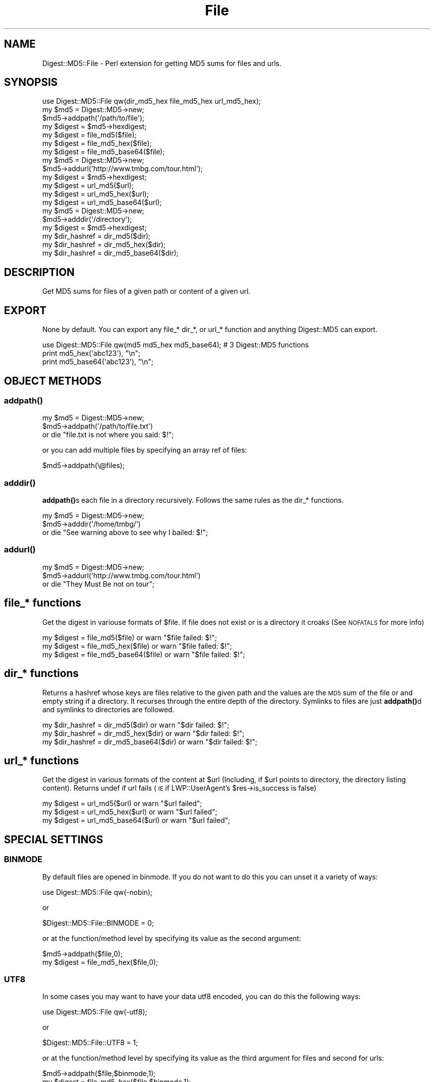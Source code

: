 .\" Automatically generated by Pod::Man 4.14 (Pod::Simple 3.42)
.\"
.\" Standard preamble:
.\" ========================================================================
.de Sp \" Vertical space (when we can't use .PP)
.if t .sp .5v
.if n .sp
..
.de Vb \" Begin verbatim text
.ft CW
.nf
.ne \\$1
..
.de Ve \" End verbatim text
.ft R
.fi
..
.\" Set up some character translations and predefined strings.  \*(-- will
.\" give an unbreakable dash, \*(PI will give pi, \*(L" will give a left
.\" double quote, and \*(R" will give a right double quote.  \*(C+ will
.\" give a nicer C++.  Capital omega is used to do unbreakable dashes and
.\" therefore won't be available.  \*(C` and \*(C' expand to `' in nroff,
.\" nothing in troff, for use with C<>.
.tr \(*W-
.ds C+ C\v'-.1v'\h'-1p'\s-2+\h'-1p'+\s0\v'.1v'\h'-1p'
.ie n \{\
.    ds -- \(*W-
.    ds PI pi
.    if (\n(.H=4u)&(1m=24u) .ds -- \(*W\h'-12u'\(*W\h'-12u'-\" diablo 10 pitch
.    if (\n(.H=4u)&(1m=20u) .ds -- \(*W\h'-12u'\(*W\h'-8u'-\"  diablo 12 pitch
.    ds L" ""
.    ds R" ""
.    ds C` ""
.    ds C' ""
'br\}
.el\{\
.    ds -- \|\(em\|
.    ds PI \(*p
.    ds L" ``
.    ds R" ''
.    ds C`
.    ds C'
'br\}
.\"
.\" Escape single quotes in literal strings from groff's Unicode transform.
.ie \n(.g .ds Aq \(aq
.el       .ds Aq '
.\"
.\" If the F register is >0, we'll generate index entries on stderr for
.\" titles (.TH), headers (.SH), subsections (.SS), items (.Ip), and index
.\" entries marked with X<> in POD.  Of course, you'll have to process the
.\" output yourself in some meaningful fashion.
.\"
.\" Avoid warning from groff about undefined register 'F'.
.de IX
..
.nr rF 0
.if \n(.g .if rF .nr rF 1
.if (\n(rF:(\n(.g==0)) \{\
.    if \nF \{\
.        de IX
.        tm Index:\\$1\t\\n%\t"\\$2"
..
.        if !\nF==2 \{\
.            nr % 0
.            nr F 2
.        \}
.    \}
.\}
.rr rF
.\" ========================================================================
.\"
.IX Title "File 3pm"
.TH File 3pm "2012-04-04" "perl v5.34.0" "User Contributed Perl Documentation"
.\" For nroff, turn off justification.  Always turn off hyphenation; it makes
.\" way too many mistakes in technical documents.
.if n .ad l
.nh
.SH "NAME"
Digest::MD5::File \- Perl extension for getting MD5 sums for files and urls.
.SH "SYNOPSIS"
.IX Header "SYNOPSIS"
.Vb 1
\&    use Digest::MD5::File qw(dir_md5_hex file_md5_hex url_md5_hex);
\&
\&    my $md5 = Digest::MD5\->new;
\&    $md5\->addpath(\*(Aq/path/to/file\*(Aq);
\&    my $digest = $md5\->hexdigest;
\&
\&    my $digest = file_md5($file);
\&    my $digest = file_md5_hex($file);
\&    my $digest = file_md5_base64($file);
\&
\&    my $md5 = Digest::MD5\->new;
\&    $md5\->addurl(\*(Aqhttp://www.tmbg.com/tour.html\*(Aq);
\&    my $digest = $md5\->hexdigest;
\&
\&    my $digest = url_md5($url);
\&    my $digest = url_md5_hex($url);
\&    my $digest = url_md5_base64($url);
\&  
\&    my $md5 = Digest::MD5\->new;
\&    $md5\->adddir(\*(Aq/directory\*(Aq);
\&    my $digest = $md5\->hexdigest;
\&
\&    my $dir_hashref = dir_md5($dir);    
\&    my $dir_hashref = dir_md5_hex($dir);    
\&    my $dir_hashref = dir_md5_base64($dir);
.Ve
.SH "DESCRIPTION"
.IX Header "DESCRIPTION"
.Vb 1
\&  Get MD5 sums for files of a given path or content of a given url.
.Ve
.SH "EXPORT"
.IX Header "EXPORT"
None by default.
You can export any file_* dir_*, or url_* function and anything Digest::MD5 can export.
.PP
.Vb 3
\&   use Digest::MD5::File qw(md5 md5_hex md5_base64); # 3 Digest::MD5 functions
\&   print md5_hex(\*(Aqabc123\*(Aq), "\en";
\&   print md5_base64(\*(Aqabc123\*(Aq), "\en";
.Ve
.SH "OBJECT METHODS"
.IX Header "OBJECT METHODS"
.SS "\fBaddpath()\fP"
.IX Subsection "addpath()"
.Vb 3
\&    my $md5 = Digest::MD5\->new;
\&    $md5\->addpath(\*(Aq/path/to/file.txt\*(Aq) 
\&        or die "file.txt is not where you said: $!";
.Ve
.PP
or you can add multiple files by specifying an array ref of files:
.PP
.Vb 1
\&    $md5\->addpath(\e@files);
.Ve
.SS "\fBadddir()\fP"
.IX Subsection "adddir()"
\&\fBaddpath()\fRs each file in a directory recursively. Follows the same rules as the dir_* functions.
.PP
.Vb 3
\&    my $md5 = Digest::MD5\->new;
\&    $md5\->adddir(\*(Aq/home/tmbg/\*(Aq) 
\&        or die "See warning above to see why I bailed: $!";
.Ve
.SS "\fBaddurl()\fP"
.IX Subsection "addurl()"
.Vb 3
\&    my $md5 = Digest::MD5\->new;
\&    $md5\->addurl(\*(Aqhttp://www.tmbg.com/tour.html\*(Aq)
\&        or die "They Must Be not on tour";
.Ve
.SH "file_* functions"
.IX Header "file_* functions"
Get the digest in variouse formats of \f(CW$file\fR.
If file does not exist or is a directory it croaks (See \s-1NOFATALS\s0 for more info)
.PP
.Vb 3
\&    my $digest = file_md5($file) or warn "$file failed: $!";
\&    my $digest = file_md5_hex($file) or warn "$file failed: $!";
\&    my $digest = file_md5_base64($file) or warn "$file failed: $!";
.Ve
.SH "dir_* functions"
.IX Header "dir_* functions"
Returns a hashref whose keys are files relative to the given path and the values are the \s-1MD5\s0 sum of the file or and empty string if a directory.
It recurses through the entire depth of the directory.
Symlinks to files are just \fBaddpath()\fRd and symlinks to directories are followed.
.PP
.Vb 3
\&    my $dir_hashref = dir_md5($dir) or warn "$dir failed: $!";
\&    my $dir_hashref = dir_md5_hex($dir) or warn "$dir failed: $!";
\&    my $dir_hashref = dir_md5_base64($dir) or warn "$dir failed: $!";
.Ve
.SH "url_* functions"
.IX Header "url_* functions"
Get the digest in various formats of the content at \f(CW$url\fR (Including, if \f(CW$url\fR points to directory, the directory listing content).
Returns undef if url fails (\s-1IE\s0 if LWP::UserAgent's \f(CW$res\fR\->is_success is false)
.PP
.Vb 3
\&    my $digest = url_md5($url) or warn "$url failed"; 
\&    my $digest = url_md5_hex($url) or warn "$url failed";
\&    my $digest = url_md5_base64($url) or warn "$url failed";
.Ve
.SH "SPECIAL SETTINGS"
.IX Header "SPECIAL SETTINGS"
.SS "\s-1BINMODE\s0"
.IX Subsection "BINMODE"
By default files are opened in binmode. If you do not want to do this you can unset it a variety of ways:
.PP
.Vb 1
\&    use Digest::MD5::File qw(\-nobin);
.Ve
.PP
or
.PP
.Vb 1
\&    $Digest::MD5::File::BINMODE = 0;
.Ve
.PP
or at the function/method level by specifying its value as the second argument:
.PP
.Vb 1
\&    $md5\->addpath($file,0);
\&
\&    my $digest = file_md5_hex($file,0);
.Ve
.SS "\s-1UTF8\s0"
.IX Subsection "UTF8"
In some cases you may want to have your data utf8 encoded, you can do this the following ways:
.PP
.Vb 1
\&    use Digest::MD5::File qw(\-utf8);
.Ve
.PP
or
.PP
.Vb 1
\&    $Digest::MD5::File::UTF8 = 1;
.Ve
.PP
or at the function/method level by specifying its value as the third argument for files and second for urls:
.PP
.Vb 1
\&    $md5\->addpath($file,$binmode,1);
\&
\&    my $digest = file_md5_hex($file,$binmode,1);
\&
\&    $md5\->addurl($url,1);
\&
\&    url_md5_hex($url,1);
.Ve
.PP
It use's Encode's \fBencode_utf8()\fR function to do the encoding. So if you do not have Encode (pre 5.7.3) this won't work :)
.SS "\s-1NOFATALS\s0"
.IX Subsection "NOFATALS"
Instead of croaking it will return undef if you set \s-1NOFATALS\s0 to true.
.PP
You can do this two ways:
.PP
.Vb 1
\&    $Digest::MD5::File::NOFATALS = 1;
.Ve
.PP
or the \-nofatals flag:
.PP
.Vb 1
\&    use Digest::MD5::File qw(\-nofatals);
\&
\&    my $digest = file_md5_hex($file) or die "$file failed";
.Ve
.PP
$! is not set so its not really helpful if you \fBdie()\fR.
.SH "SEE ALSO"
.IX Header "SEE ALSO"
Digest::MD5, Encode, LWP::UserAgent
.SH "AUTHOR"
.IX Header "AUTHOR"
Daniel Muey, <http://drmuey.com/cpan_contact.pl>
.SH "COPYRIGHT AND LICENSE"
.IX Header "COPYRIGHT AND LICENSE"
Copyright 2005 by Daniel Muey
.PP
This library is free software; you can redistribute it and/or modify
it under the same terms as Perl itself.
